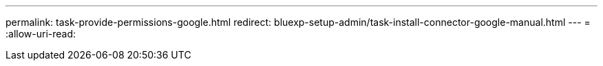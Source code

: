 ---
permalink: task-provide-permissions-google.html 
redirect: bluexp-setup-admin/task-install-connector-google-manual.html 
---
= 
:allow-uri-read: 


